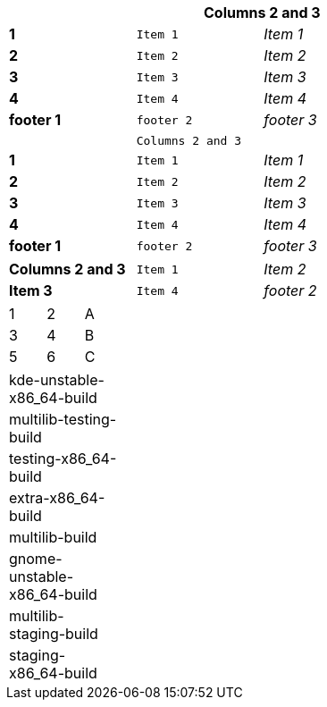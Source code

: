 [width="50%",cols=">s,^m,e",frame="topbot",options="header,footer"]
|==========================
|      2+|Columns 2 and 3
|1       |Item 1  |Item 1
|2       |Item 2  |Item 2
|3       |Item 3  |Item 3
|4       |Item 4  |Item 4
|footer 1|footer 2|footer 3
|==========================



[width="50%",cols=">s,^m,e",frame="topbot",options=""]
|==========================
|      2+|Columns 2 and 3
|1       |Item 1  |Item 1
|2       |Item 2  |Item 2
|3       |Item 3  |Item 3
|4       |Item 4  |Item 4
|footer 1|footer 2|footer 3
|==========================




[width="50%",cols=">s,^m,e",frame="topbot",options=""]
|==========================
|Columns 2 and 3
|Item 1  
|Item 2  
|Item 3  
|Item 4  
|footer 2
|==========================



[width="15%"]
|=======
|1 |2 |A
|3 |4 |B
|5 |6 |C
|=======


[width="15%"]
|=======
| kde-unstable-x86_64-build 
| multilib-testing-build 
| testing-x86_64-build
| extra-x86_64-build
| multilib-build 
| gnome-unstable-x86_64-build  
| multilib-staging-build     
| staging-x86_64-build
|=======
